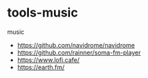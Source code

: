 * tools-music
:PROPERTIES:
:CUSTOM_ID: tools-music
:END:
music

- [[https://github.com/navidrome/navidrome]]
- [[https://github.com/rainner/soma-fm-player]]
- [[https://www.lofi.cafe/]]
- [[https://earth.fm/]]
